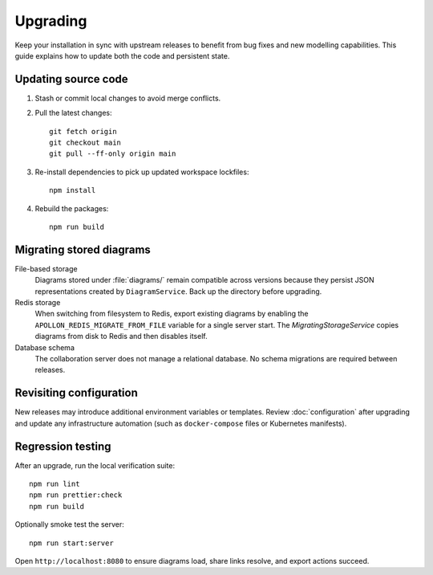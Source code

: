 Upgrading
========

Keep your installation in sync with upstream releases to benefit from bug fixes
and new modelling capabilities. This guide explains how to update both the code
and persistent state.

Updating source code
--------------------

#. Stash or commit local changes to avoid merge conflicts.
#. Pull the latest changes::

     git fetch origin
     git checkout main
     git pull --ff-only origin main

#. Re-install dependencies to pick up updated workspace lockfiles::

     npm install

#. Rebuild the packages::

     npm run build

Migrating stored diagrams
-------------------------

File-based storage
    Diagrams stored under :file:`diagrams/` remain compatible across versions
    because they persist JSON representations created by ``DiagramService``.
    Back up the directory before upgrading.
Redis storage
    When switching from filesystem to Redis, export existing diagrams by
    enabling the ``APOLLON_REDIS_MIGRATE_FROM_FILE`` variable for a single server
    start. The `MigratingStorageService` copies diagrams from disk to Redis and
    then disables itself.

Database schema
    The collaboration server does not manage a relational database. No schema
    migrations are required between releases.

Revisiting configuration
------------------------

New releases may introduce additional environment variables or templates. Review
:doc:`configuration` after upgrading and update any infrastructure automation
(such as ``docker-compose`` files or Kubernetes manifests).

Regression testing
------------------

After an upgrade, run the local verification suite::

  npm run lint
  npm run prettier:check
  npm run build

Optionally smoke test the server::

  npm run start:server

Open ``http://localhost:8080`` to ensure diagrams load, share links resolve, and
export actions succeed.

